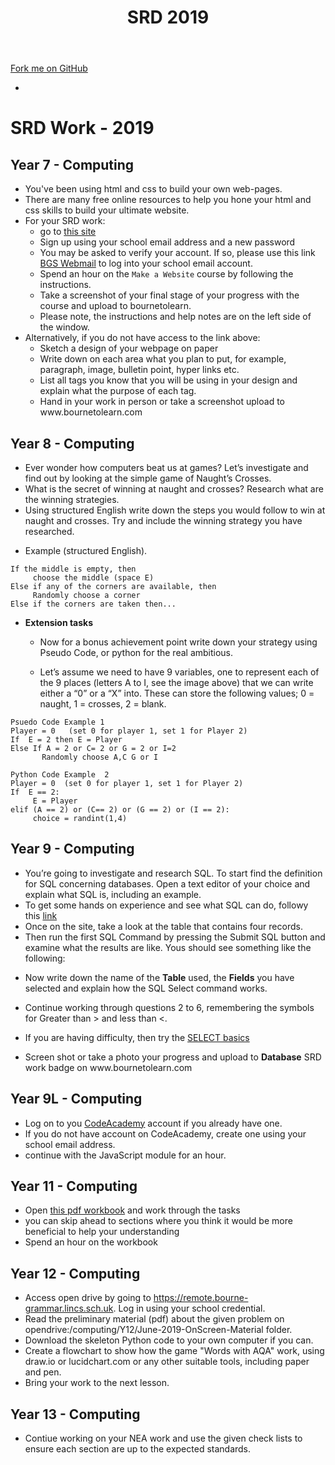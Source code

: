 #+STARTUP:indent
#+HTML_HEAD: <link rel="stylesheet" type="text/css" href="css/styles.css"/>
#+HTML_HEAD_EXTRA: <link href='http://fonts.googleapis.com/css?family=Ubuntu+Mono|Ubuntu' rel='stylesheet' type='text/css'>
#+OPTIONS: f:nil author:nil num:1 creator:nil timestamp:nil toc:nil
#+TITLE: SRD 2019
#+AUTHOR: X Ellis

#+BEGIN_HTML
<div class="github-fork-ribbon-wrapper left">
        <div class="github-fork-ribbon">
            <a href="https://github.com/digixc/supplementary_work">Fork me on GitHub</a>
        </div>
</div>
<div id="stickyribbon">
    <ul>
      <li><a href="https://github.com/digixc/supplementary_work/index.html"></a></li>
    </ul>
</div>
#+END_HTML

* COMMENT Use as a template
:PROPERTIES:
:HTML_CONTAINER_CLASS: activity
:END:
** Learn It
:PROPERTIES:
:HTML_CONTAINER_CLASS: learn
:END:

** Research It
:PROPERTIES:
:HTML_CONTAINER_CLASS: research
:END:

** Design It
:PROPERTIES:
:HTML_CONTAINER_CLASS: design
:END:

** Build It
:PROPERTIES:
:HTML_CONTAINER_CLASS: build
:END:

** Test It
:PROPERTIES:
:HTML_CONTAINER_CLASS: test
:END:

** Run It
:PROPERTIES:
:HTML_CONTAINER_CLASS: run
:END:

** Document It
:PROPERTIES:
:HTML_CONTAINER_CLASS: document
:END:

** Code It
:PROPERTIES:
:HTML_CONTAINER_CLASS: code
:END:

** Program It
:PROPERTIES:
:HTML_CONTAINER_CLASS: program
:END:

** Try It
:PROPERTIES:
:HTML_CONTAINER_CLASS: try
:END:

** Badge It
:PROPERTIES:
:HTML_CONTAINER_CLASS: badge
:END:

** Save It
:PROPERTIES:
:HTML_CONTAINER_CLASS: save
:END:

* SRD Work - 2019
:PROPERTIES:
:HTML_CONTAINER_CLASS: activity
:END:
** Year 7 - Computing
:PROPERTIES:
:HTML_CONTAINER_CLASS: learn
:END:
- You've been using html and css to build your own web-pages.
- There are many free online resources to help you hone your html and css skills to build your ultimate website.
- For your SRD work:
  - go to [[https://www.codecademy.com/learn/make-a-website][ this site]]
  - Sign up using your school email address and a new password
  - You may be asked to verify your account. If so, please use this link [[https://webmail.bourne-grammar.lincs.sch.uk/][BGS Webmail]] to log into your school email account.
  - Spend an hour on the =Make a Website= course by following the instructions.
  - Take a screenshot of your final stage of your progress with the course and upload to bournetolearn.
  - Please note, the instructions and help notes are on the left side of the window. 
- Alternatively, if you do not have access to the link above:
  - Sketch a design of your webpage on paper
  - Write down on each area what you plan to put, for example, paragraph, image, bulletin point, hyper links etc.
  - List all tags you know that you will be using in your design and explain what the purpose of each tag.
  - Hand in your work in person or take a screenshot upload to www.bournetolearn.com
    
** Year 8 - Computing
:PROPERTIES:
:HTML_CONTAINER_CLASS: learn
:END:
- Ever wonder how computers beat us at games? Let’s investigate and find out by looking at the simple game of Naught’s Crosses.
- What is the secret of winning at naught and crosses? Research what are the winning strategies. 
- Using structured English write down the steps you would follow to win at naught and crosses. Try and include the winning strategy you have researched.
 
[[./img/NaughtCross.png]]
- Example (structured English).
#+BEGIN_SRC 
If the middle is empty, then
     choose the middle (space E)
Else if any of the corners are available, then
     Randomly choose a corner
Else if the corners are taken then...
#+END_SRC


- *Extension tasks*
  - Now for a bonus achievement point write down your strategy using Pseudo Code, or python for the real ambitious.

  - Let’s assume we need to have 9 variables, one to represent each of the 9 places (letters A to I, see the image above) that we can write either a “0” or a “X” into. These can store the following values; 0 = naught, 1 = crosses, 2 = blank.
#+BEGIN_SRC 
Psuedo Code Example 1
Player = 0   (set 0 for player 1, set 1 for Player 2)
If  E = 2 then E = Player 
Else If A = 2 or C= 2 or G = 2 or I=2               
       Randomly choose A,C G or I
#+END_SRC 


#+BEGIN_SRC 
Python Code Example  2
Player = 0  (set 0 for player 1, set 1 for Player 2)
If  E == 2:
     E = Player
elif (A == 2) or (C== 2) or (G == 2) or (I == 2):
     choice = randint(1,4) 
#+END_SRC
 
** Year 9 - Computing
:PROPERTIES:
:HTML_CONTAINER_CLASS: learn
:END:
- You’re going to investigate and research SQL. To start find the definition for SQL concerning databases. Open a text editor of your choice and explain what SQL is, including an example.
- To get some hands on experience and see what SQL can do, followy this [[https://sqlzoo.net/wiki/SELECT_from_BBC_Tutorial][link]]
- Once on the site, take a look at the table that contains four records.
- Then run the first SQL Command by pressing the Submit SQL button and examine what the results are like. Yous should see something like the following:
[[./img/SQL-1.png]]

- Now write down the name of the *Table* used, the *Fields* you have selected and explain how the SQL Select command works.

- Continue working through questions 2 to 6, remembering the symbols for Greater than > and less than <.

- If you are having difficulty,  then try the [[https://sqlzoo.net/wiki/SELECT_basics][SELECT basics]]
- Screen shot or take a photo your progress and upload to *Database* SRD work badge on www.bournetolearn.com



** COMMENT Year 9 - Computing
:PROPERTIES:
:HTML_CONTAINER_CLASS: learn
:END:
- From Asteroids to Grand Theft Auto, video games have been around for awhile. With massive game worlds and story lines fit for any big budget movie. 
- Video games have come along way since their birth in the late 70's and are one of the most popular forms of entertainment today. 
- So what makes successful games? Asteroids was extremely popular when it was created, but today it probably wouldn't catch someone's attention for more than a few minutes. Let's look at some examples of successful games in the past to identify the key ingredients that, when added together, create a memorable and appealing experience that can hold up to today's market.
*** Task:
- Evaluate two games you have played in the following aspects:
  - Name of the game
  - Genre
  - What is the purpose of the game
  - Rules
  - Mechanics
  - Platform
  - What is the reward system
  - In your opinion, what makes the game addictive/enjoyable to play?

- *Alternatively*, if you do not play video games:
  - Open Scratch by clicking on [[https://scratch.mit.edu/projects/79700266/#editor/][this]] link.
  - Once inside the project, click the green flag icon (top-middle of screen) to run the program.
  - Replace the 'Square' command with 'Pentagon', as directed on the page.
  - *TASK:* Make the program draw a pentagon. Upload a screenshot of your code and of the shape.
  - Swap the 'pentagon' command for 'pattern'. Think about how this works.
  - *TASK:* Modify the code to make a program to draw a pattern of your own.
    - You could have something made from 50 triangles
    - Or a square, then a pentagon one after the other before rotating a bit and repeating
    - Or you could change the pen colour a bit after each shape is drawn.
  - Remember - you can't break anything, so don't be afraid to experiment.
  - Upload a screenshot of your best pattern AND a shot of your code to BourneToLearn.

** Year 9L - Computing
:PROPERTIES:
:HTML_CONTAINER_CLASS: learn
:END:
- Log on to you [[https://www.codeacademy.com][CodeAcademy]] account if you already have one. 
- If you do not have account on CodeAcademy, create one using your school email address.
- continue with the JavaScript module for an hour.

** COMMENT Year 10 - Computing
:PROPERTIES:
:HTML_CONTAINER_CLASS: learn
:END:
- Click [[./doc/Year%2010%20-%20CS%20-%20SRD.pdf][this link]] to download the theory exercises.
- You can type your work on a computer or write in your exercise book.
- Write down the question numbers and put your answers under each. When asked to draw diagrams, you can either use [[http://lucidchart.com][this free online tool]] or use a pen and paper or the tool your software has.


** Year 11 - Computing
:PROPERTIES:
:HTML_CONTAINER_CLASS: learn
:END:
- Open [[./doc/Y11-SRDWork-2019.pdf][this pdf workbook]] and work through the tasks
- you can skip ahead to sections where you think it would be more beneficial to help your understanding
- Spend an hour on the workbook

** Year 12 - Computing
:PROPERTIES:
:HTML_CONTAINER_CLASS: learn
:END:

- Access open drive by going to https://remote.bourne-grammar.lincs.sch.uk.  Log in using your school credential.
- Read the preliminary material (pdf) about the given problem on opendrive:/computing/Y12/June-2019-OnScreen-Material folder.
- Download the skeleton Python code to your own computer if you can.
- Create a flowchart to show how the game "Words with AQA" work, using draw.io or lucidchart.com or any other suitable tools, including paper and pen.
- Bring your work to the next lesson.

** Year 13 - Computing
:PROPERTIES:
:HTML_CONTAINER_CLASS: learn
:END:

- Contiue working on your NEA work and use the given check lists to ensure each section are up to the expected standards.

